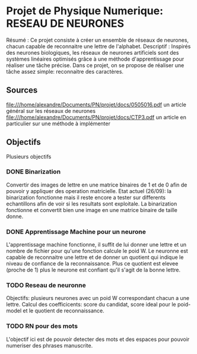 * Projet de Physique Numerique: RESEAU DE NEURONES
  Résumé : Ce projet consiste à créer un ensemble de réseaux de neurones, chacun capable de reconnaitre une lettre de l'alphabet.
  Descriptif : Inspirés des neurones biologiques, les réseaux de neurones artificiels sont des systèmes linéaires optimisés grâce à une méthode d'apprentissage pour réaliser une tâche précise. Dans ce projet, on se propose de réaliser une tâche assez simple: reconnaitre des caractères.

** Sources
   file:///home/alexandre/Documents/PN/projet/docs/0505016.pdf un article général sur les réseaux de neurones
   file:///home/alexandre/Documents/PN/projet/docs/CTP3.pdf un article en particulier sur une méthode à implémenter

** Objectifs
   Plusieurs objectifs
*** DONE Binarization
    CLOSED: [2020-09-29 Tue 18:26]
    Convertir des images de lettre en une matrice binaires de 1 et de 0 afin de pouvoir y appliquer des operation matricielle.
    Etat actuel (26/09): la binarization fonctionne mais il reste encore a tester sur differents echantillons afin de voir si les resultats sont exploitale.
    La binarization fonctionne et convertit bien une image en une matrice binaire de taille donne.

*** DONE Apprentissage Machine pour un neurone
    CLOSED: [2020-10-06 Tue 16:36]
    L'apprentissage machine fonctionne, il suffit de lui donner une lettre et un nombre de fichier pour qu'une fonction calcule le poid W.
    Le neuronne est capable de reconnaitre une lettre et de donner un quotient qui indique le niveau de confiance de la reconnaissance.
    Plus ce quotient est elevee (proche de 1) plus le neurone est confiant qu'il s'agit de la bonne lettre.

*** TODO Reseau de neuronne
    Objectifs: plusieurs neurones avec un poid W correspondant chacun a une lettre.
    Calcul des coefficicents: score du candidat, score ideal pour le poid-model et le quotient de reconnaissance.

*** TODO RN pour des mots
    L'objectif ici est de pouvoir detecter des mots et des espaces pour pouvoir numeriser des phrases manuscrite.
